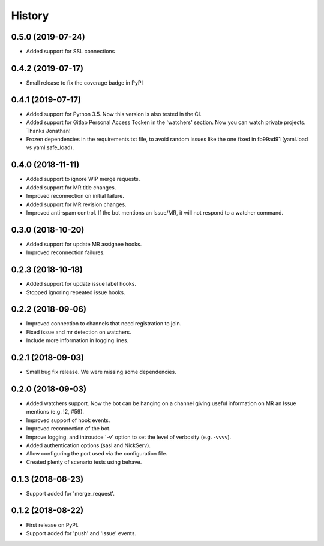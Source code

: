=======
History
=======

0.5.0 (2019-07-24)
------------------

* Added support for SSL connections

0.4.2 (2019-07-17)
------------------

* Small release to fix the coverage badge in PyPI

0.4.1 (2019-07-17)
------------------

* Added support for Python 3.5. Now this version
  is also tested in the CI.
* Added support for Gitlab Personal Access Tocken in
  the 'watchers' section. Now you can watch private
  projects. Thanks Jonathan!
* Frozen dependencies in the requirements.txt file,
  to avoid random issues like the one fixed in fb99ad91
  (yaml.load vs yaml.safe_load).

0.4.0 (2018-11-11)
------------------

* Added support to ignore WIP merge requests.
* Added support for MR title changes.
* Improved reconnection on initial failure.
* Added support for MR revision changes.
* Improved anti-spam control. If the bot mentions an Issue/MR,
  it will not respond to a watcher command.

0.3.0 (2018-10-20)
------------------

* Added support for update MR assignee hooks.
* Improved reconnection failures.

0.2.3 (2018-10-18)
------------------

* Added support for update issue label hooks.
* Stopped ignoring repeated issue hooks.

0.2.2 (2018-09-06)
------------------

* Improved connection to channels that need registration to join.
* Fixed issue and mr detection on watchers.
* Include more information in logging lines.

0.2.1 (2018-09-03)
------------------

* Small bug fix release. We were missing some dependencies.

0.2.0 (2018-09-03)
------------------

* Added watchers support. Now the bot can be hanging
  on a channel giving useful information on MR an Issue
  mentions (e.g. !2, #59).
* Improved support of hook events.
* Improved reconnection of the bot.
* Improve logging, and introudce '-v' option to set the level
  of verbosity (e.g. -vvvv).
* Added authentication options (sasl and NickServ).
* Allow configuring the port used via the configuration file.
* Created plenty of scenario tests using behave.

0.1.3 (2018-08-23)
------------------

* Support added for 'merge_request'.

0.1.2 (2018-08-22)
------------------

* First release on PyPI.
* Support added for 'push' and 'issue' events.
